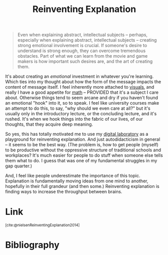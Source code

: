 :PROPERTIES:
:ID:       4fbbc03b-e5d3-4e88-94d0-a7ea75ca2ab9
:ROAM_REFS: https://michaelnielsen.org/reinventing_explanation/ https://michaelnielsen.org/reinventing_explanation/index.html
:END:
#+title: Reinventing Explanation

#+ATTR_HTML: :class quoteback :data-title Reinventing Explanation :data-author Michael Nielsen :cite https://michaelnielsen.org/reinventing_explanation/#:~:text=Even%20when%20explaining,of%20creating%20them.
#+begin_quote
Even when explaining abstract, intellectual subjects -- perhaps, especially when explaining abstract, intellectual subjects -- creating strong emotional involvement is crucial. If someone's desire to understand is strong enough, they can overcome tremendous obstacles. Part of what we can learn from the movie and game makers is how important such desires are, and the art of creating them.
#+end_quote

It's about creating an /emotional/ investment in whatever you're learning. Which ties into my thought about how the form of the message impacts the content of message itself. I feel inherently more attached to [[id:b56d1847-4a25-47cf-a019-4d00319d0dd1][visuals]], and really I have a good appetite for [[id:7b8a4962-28ca-48e5-95a7-d347292a6dca][math]] -- PROVIDED that it's a subject I care about. Otherwise things tend to seem arcane and dry if you haven't found an emotional "hook" into it, so to speak. I feel like university courses make an attempt to do this, to say, "why should we even care at all?" but it's usually only in the introductory lecture, or the concluding lecture, and it's rushed. It's when we hook things into the fabric of our lives, of our thoughts, that they acquire deep meaning.

So yes, this has totally motivated me to use my [[id:16db6da7-fbb6-4614-a23c-79ad58a43310][digital laboratory]] as a playground for reinventing explanation. And just autodidacticism in general -- it seems to be the best way. (The problem is, how to get people (myself) to be productive without the oppressive structure of traditional schools and workplaces? It's much easier for people to do stuff when someone else tells them what to do. I guess that was one of my fundamental struggles in my gap quarter.)

And, I feel like people underestimate the importance of this topic. Explanation is fundamentally moving ideas from one mind to another, hopefully in their full grandeur (and then some.) Reinventing explanation is finding ways to increase the throughput between brains.
* Link
:PROPERTIES:
:HTML_CONTAINER_CLASS: no-display
:END:
@@html:<sup>@@[cite:@nielsenReinventingExplanation2014]@@html:</sup>@@
* Bibliography
#+print_bibliography:
